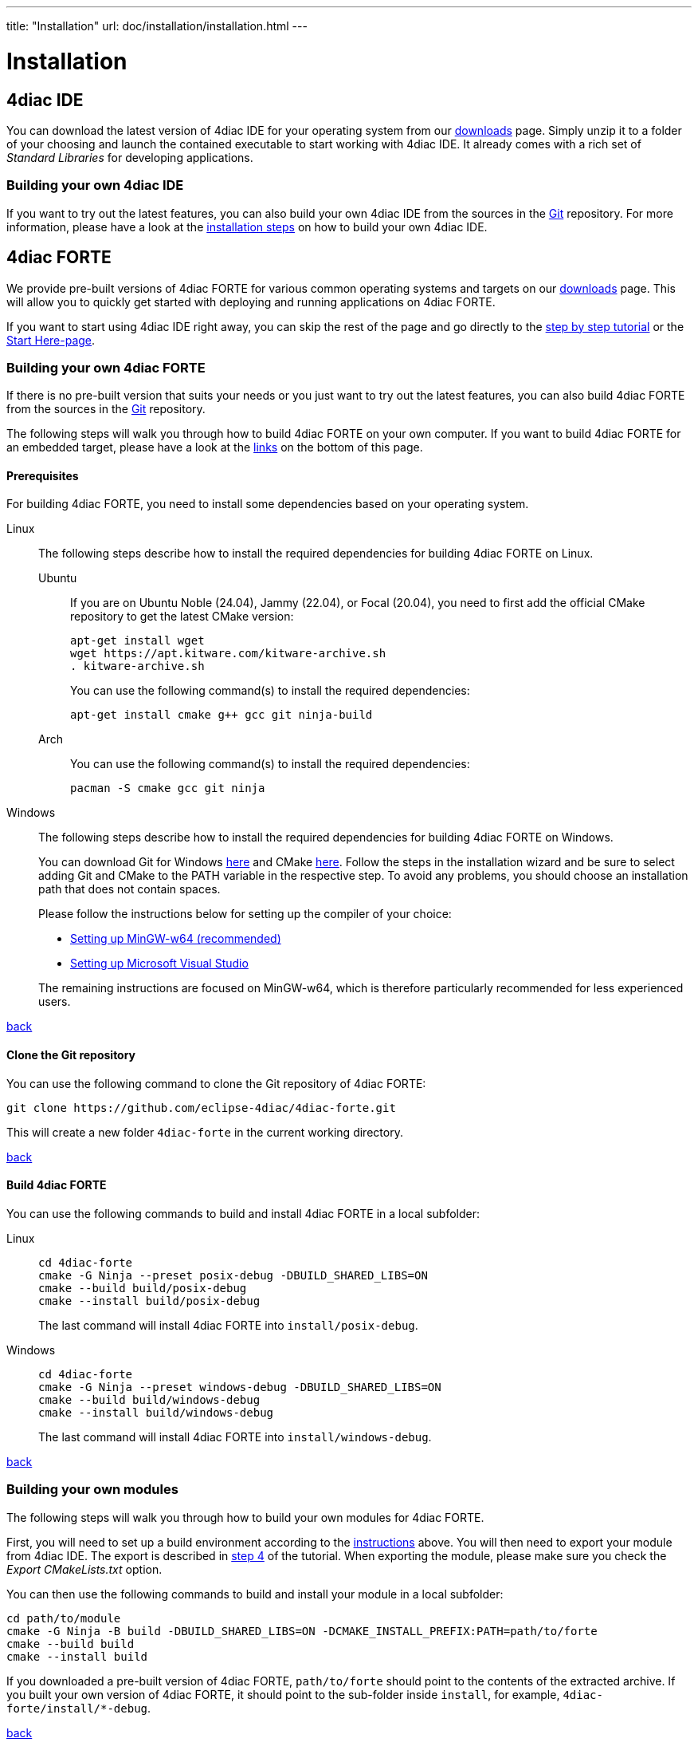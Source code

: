 ---
title: "Installation"
url: doc/installation/installation.html
---

= Installation
:lang: en
:imagesdir: img

== [[IDE]]4diac IDE

You can download the latest version of 4diac IDE for your operating system from our https://eclipse.dev/4diac/download/[downloads] page.
Simply unzip it to a folder of your choosing and launch the contained executable to start working with 4diac IDE.
It already comes with a rich set of _Standard Libraries_ for developing applications.

=== [[ownIDE]]Building your own 4diac IDE

If you want to try out the latest features, you can also build your own 4diac IDE from the sources in the https://github.com/eclipse-4diac/4diac-ide[Git] repository.
For more information, please have a look at the xref:../development/building4diac.adoc#buildFromSource[installation steps] on how to build your own 4diac IDE.

== [[FORTE]]4diac FORTE

We provide pre-built versions of 4diac FORTE for various common operating systems and targets on our https://eclipse.dev/4diac/download/[downloads] page.
This will allow you to quickly get started with deploying and running applications on 4diac FORTE.

If you want to start using 4diac IDE right away, you can skip the rest of the page and go directly to the xref:../tutorials/overview.adoc[step by step tutorial] or the xref:../doc_overview.adoc[Start Here-page].

=== [[ownFORTE]]Building your own 4diac FORTE

If there is no pre-built version that suits your needs or you just want to try out the latest features, you can also build 4diac FORTE from the sources in the https://github.com/eclipse-4diac/4diac-forte[Git] repository.

The following steps will walk you through how to build 4diac FORTE on your own computer.
If you want to build 4diac FORTE for an embedded target, please have a look at the link:#forteOtherPlatforms[links] on the bottom of this page.

==== [[FORTEPrerequisites]]Prerequisites

For building 4diac FORTE, you need to install some dependencies based on your operating system.

[tabs,sync-group-id=os]
====
Linux::
+
--
The following steps describe how to install the required dependencies for building 4diac FORTE on Linux.

[tabs]
======
Ubuntu::
+
If you are on Ubuntu Noble (24.04), Jammy (22.04), or Focal (20.04), you need to first add the official CMake repository to get the latest CMake version:
+
[source,bash]
----
apt-get install wget
wget https://apt.kitware.com/kitware-archive.sh
. kitware-archive.sh
----
+
You can use the following command(s) to install the required dependencies:
+
[source,bash]
----
apt-get install cmake g++ gcc git ninja-build
----

Arch::
+
You can use the following command(s) to install the required dependencies:
+
[source,bash]
----
pacman -S cmake gcc git ninja
----
======
--

Windows::
+
--
The following steps describe how to install the required dependencies for building 4diac FORTE on Windows.

You can download Git for Windows https://git-scm.com/downloads/win[here] and CMake https://cmake.org/download/[here].
Follow the steps in the installation wizard and be sure to select adding Git and CMake to the PATH variable in the respective step.
To avoid any problems, you should choose an installation path that does not contain spaces.

Please follow the instructions below for setting up the compiler of your choice:

* xref:./minGW.adoc[Setting up MinGW-w64 (recommended)]
* xref:./visualStudio.adoc[Setting up Microsoft Visual Studio]

The remaining instructions are focused on MinGW-w64, which is therefore particularly recommended for less experienced users.
--
====

link:#FORTE[back]

==== [[FORTEClone]]Clone the Git repository

You can use the following command to clone the Git repository of 4diac FORTE:

[script,bash]
----
git clone https://github.com/eclipse-4diac/4diac-forte.git
----

This will create a new folder `4diac-forte` in the current working directory.

link:#FORTE[back]

==== [[FORTEBuild]]Build 4diac FORTE

You can use the following commands to build and install 4diac FORTE in a local subfolder:

[tabs,sync-group-id=os]
====
Linux::
+
[source,bash]
----
cd 4diac-forte
cmake -G Ninja --preset posix-debug -DBUILD_SHARED_LIBS=ON
cmake --build build/posix-debug
cmake --install build/posix-debug
----
+
The last command will install 4diac FORTE into `install/posix-debug`.

Windows::
+
[source,bash]
----
cd 4diac-forte
cmake -G Ninja --preset windows-debug -DBUILD_SHARED_LIBS=ON
cmake --build build/windows-debug
cmake --install build/windows-debug
----
+
The last command will install 4diac FORTE into `install/windows-debug`.
====

link:#FORTE[back]

=== [[ownModule]]Building your own modules

The following steps will walk you through how to build your own modules for 4diac FORTE.

First, you will need to set up a build environment according to the link:#FORTEPrerequisites[instructions] above.
You will then need to export your module from 4diac IDE.
The export is described in xref:../tutorials/createOwnTypes.adoc#exportTypes[step 4] of the tutorial.
When exporting the module, please make sure you check the _Export CMakeLists.txt_ option.

You can then use the following commands to build and install your module in a local subfolder:

[source,bash]
----
cd path/to/module
cmake -G Ninja -B build -DBUILD_SHARED_LIBS=ON -DCMAKE_INSTALL_PREFIX:PATH=path/to/forte
cmake --build build
cmake --install build
----

If you downloaded a pre-built version of 4diac FORTE, `path/to/forte` should point to the contents of the extracted archive.
If you built your own version of 4diac FORTE, it should point to the sub-folder inside `install`, for example, `4diac-forte/install/*-debug`.

link:#FORTE[back]

=== [[forteOtherPlatforms]]Building 4diac FORTE for other platforms

* xref:./raspi.adoc[Setting up 4diac FORTE for RaspberryPi]
* xref:./wago.adoc[Setting up 4diac FORTE for Wago PFCs SPS]
* xref:./legoMindstormEv3.adoc[Setting up 4diac FORTE for Lego Mindstorms EV3]
* xref:./freeRTOSLwIP.adoc[Setting up 4diac FORTE for freeRTOS + LwIP]

== [[whereToGoFromHere]]Where to go from here?

Now that you installed the required tools, it's time to start using them. Take a look at the tutorials

* xref:../tutorials/overview.adoc[A step by step guide]
* xref:./bootWithForte.adoc[Start 4diac FORTE after boot on Linux based systems]

If you want to go back to the Where to Start page, we leave you here a fast access:

xref:../doc_overview.adoc[Where to Start]

Or link:#top[Go to top]

